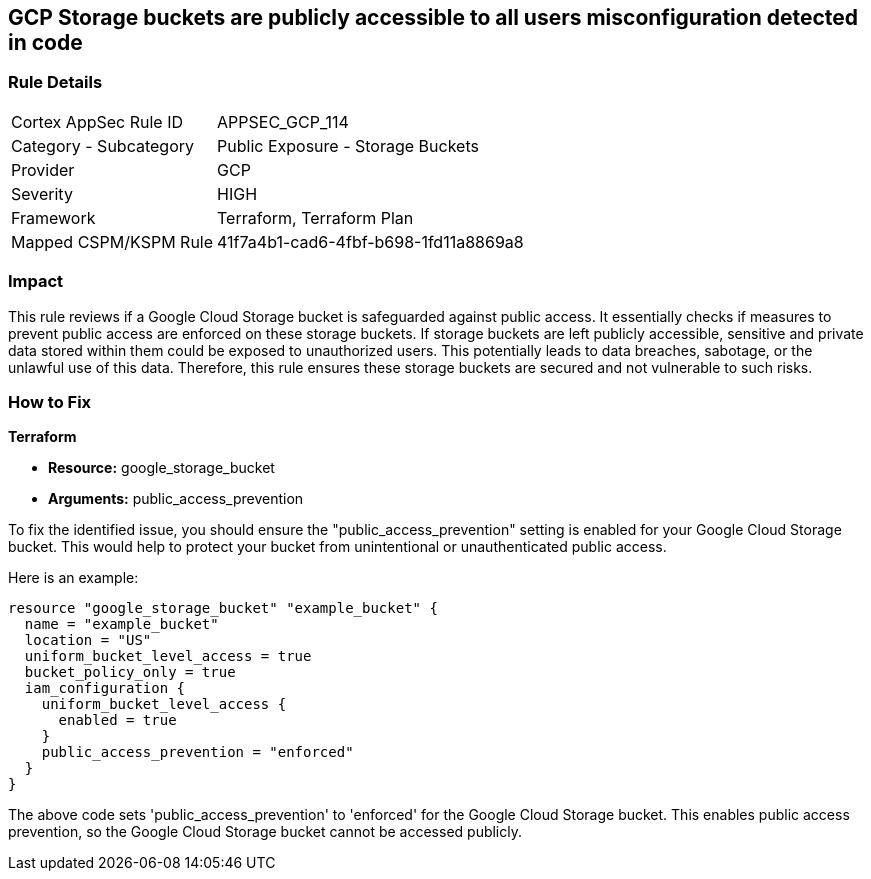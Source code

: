 == GCP Storage buckets are publicly accessible to all users misconfiguration detected in code

=== Rule Details

[cols="1,2"]
|===
|Cortex AppSec Rule ID |APPSEC_GCP_114
|Category - Subcategory |Public Exposure - Storage Buckets
|Provider |GCP
|Severity |HIGH
|Framework |Terraform, Terraform Plan
|Mapped CSPM/KSPM Rule |41f7a4b1-cad6-4fbf-b698-1fd11a8869a8
|===


=== Impact
This rule reviews if a Google Cloud Storage bucket is safeguarded against public access. It essentially checks if measures to prevent public access are enforced on these storage buckets. If storage buckets are left publicly accessible, sensitive and private data stored within them could be exposed to unauthorized users. This potentially leads to data breaches, sabotage, or the unlawful use of this data. Therefore, this rule ensures these storage buckets are secured and not vulnerable to such risks.

=== How to Fix

*Terraform*

* *Resource:* google_storage_bucket
* *Arguments:* public_access_prevention

To fix the identified issue, you should ensure the "public_access_prevention" setting is enabled for your Google Cloud Storage bucket. This would help to protect your bucket from unintentional or unauthenticated public access. 

Here is an example:

[source,hcl]
----
resource "google_storage_bucket" "example_bucket" {
  name = "example_bucket"
  location = "US"
  uniform_bucket_level_access = true
  bucket_policy_only = true
  iam_configuration {
    uniform_bucket_level_access {
      enabled = true
    }
    public_access_prevention = "enforced"
  }
}
----

The above code sets 'public_access_prevention' to 'enforced' for the Google Cloud Storage bucket. This enables public access prevention, so the Google Cloud Storage bucket cannot be accessed publicly.

